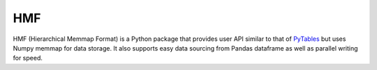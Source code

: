 
HMF
===

HMF (Hierarchical Memmap Format) is a Python package that provides user API similar to that of `PyTables <https://www.pytables.org/>`_ but uses Numpy memmap for data storage. It also supports easy data sourcing from Pandas dataframe as well as parallel writing for speed. 



